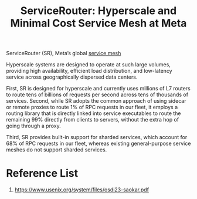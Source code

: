 :PROPERTIES:
:ID:       fba572c3-0c1b-4f37-9f41-b77fa013adc2
:END:
#+title: ServiceRouter: Hyperscale and Minimal Cost Service Mesh at Meta

ServiceRouter (SR), Meta’s global [[id:4f0a7a3e-db3c-4d39-b776-4b746f564347][service mesh]]

Hyperscale systems are designed to operate at such large volumes, providing high availability, efficient load distribution, and low-latency service across geographically dispersed data centers.

First, SR is designed for hyperscale and currently uses millions of L7 routers to route tens of billions of requests per second across tens of thousands of services.
Second, while SR adopts the common approach of using sidecar or remote proxies to route 1% of RPC requests in our fleet, it employs a routing library that is directly linked into service executables to route the remaining 99% directly from clients to servers, without the extra hop of going through a proxy.

Third, SR provides built-in support for sharded services, which account for 68% of RPC requests in our fleet, whereas existing general-purpose service meshes do not support sharded services.


* Reference List
1. https://www.usenix.org/system/files/osdi23-saokar.pdf
